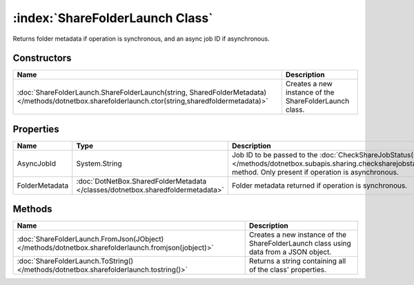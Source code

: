:index:`ShareFolderLaunch Class`
================================

Returns folder metadata if operation is synchronous, and an async job ID if asynchronous.

Constructors
------------

================================================================================================================================================= ======================================================
Name                                                                                                                                              Description                                            
================================================================================================================================================= ======================================================
:doc:`ShareFolderLaunch.ShareFolderLaunch(string, SharedFolderMetadata) </methods/dotnetbox.sharefolderlaunch.ctor(string,sharedfoldermetadata)>` Creates a new instance of the ShareFolderLaunch class. 
================================================================================================================================================= ======================================================

Properties
----------

============== =============================================================================== ==================================================================================================================================================================================
Name           Type                                                                            Description                                                                                                                                                                        
============== =============================================================================== ==================================================================================================================================================================================
AsyncJobId     System.String                                                                   Job ID to be passed to the :doc:`CheckShareJobStatus(string) </methods/dotnetbox.subapis.sharing.checksharejobstatus(string)>`  method. Only present if operation is asynchronous. 
FolderMetadata :doc:`DotNetBox.SharedFolderMetadata </classes/dotnetbox.sharedfoldermetadata>` Folder metadata returned if operation is synchronous.                                                                                                                              
============== =============================================================================== ==================================================================================================================================================================================

Methods
-------

=================================================================================================== ====================================================================================
Name                                                                                                Description                                                                          
=================================================================================================== ====================================================================================
:doc:`ShareFolderLaunch.FromJson(JObject) </methods/dotnetbox.sharefolderlaunch.fromjson(jobject)>` Creates a new instance of the ShareFolderLaunch class using data from a JSON object. 
:doc:`ShareFolderLaunch.ToString() </methods/dotnetbox.sharefolderlaunch.tostring()>`               Returns a string containing all of the class' properties.                            
=================================================================================================== ====================================================================================

